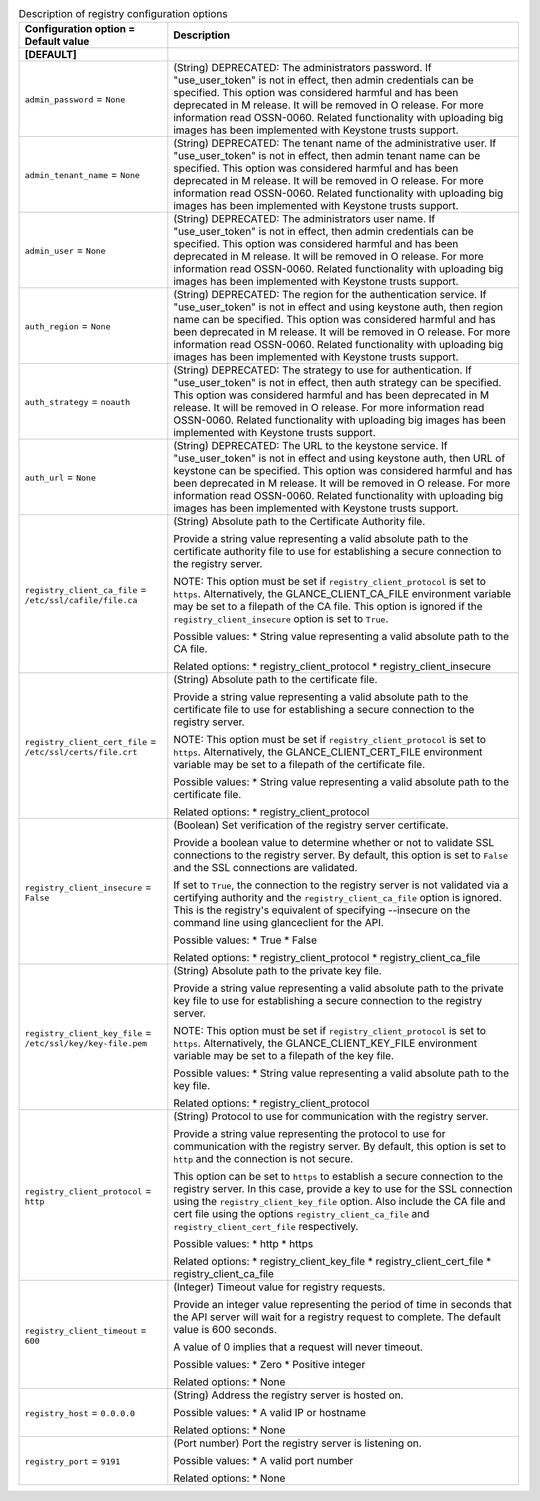 ..
    Warning: Do not edit this file. It is automatically generated from the
    software project's code and your changes will be overwritten.

    The tool to generate this file lives in openstack-doc-tools repository.

    Please make any changes needed in the code, then run the
    autogenerate-config-doc tool from the openstack-doc-tools repository, or
    ask for help on the documentation mailing list, IRC channel or meeting.

.. _glance-registry:

.. list-table:: Description of registry configuration options
   :header-rows: 1
   :class: config-ref-table

   * - Configuration option = Default value
     - Description
   * - **[DEFAULT]**
     -
   * - ``admin_password`` = ``None``
     - (String) DEPRECATED: The administrators password. If "use_user_token" is not in effect, then admin credentials can be specified. This option was considered harmful and has been deprecated in M release. It will be removed in O release. For more information read OSSN-0060. Related functionality with uploading big images has been implemented with Keystone trusts support.
   * - ``admin_tenant_name`` = ``None``
     - (String) DEPRECATED: The tenant name of the administrative user. If "use_user_token" is not in effect, then admin tenant name can be specified. This option was considered harmful and has been deprecated in M release. It will be removed in O release. For more information read OSSN-0060. Related functionality with uploading big images has been implemented with Keystone trusts support.
   * - ``admin_user`` = ``None``
     - (String) DEPRECATED: The administrators user name. If "use_user_token" is not in effect, then admin credentials can be specified. This option was considered harmful and has been deprecated in M release. It will be removed in O release. For more information read OSSN-0060. Related functionality with uploading big images has been implemented with Keystone trusts support.
   * - ``auth_region`` = ``None``
     - (String) DEPRECATED: The region for the authentication service. If "use_user_token" is not in effect and using keystone auth, then region name can be specified. This option was considered harmful and has been deprecated in M release. It will be removed in O release. For more information read OSSN-0060. Related functionality with uploading big images has been implemented with Keystone trusts support.
   * - ``auth_strategy`` = ``noauth``
     - (String) DEPRECATED: The strategy to use for authentication. If "use_user_token" is not in effect, then auth strategy can be specified. This option was considered harmful and has been deprecated in M release. It will be removed in O release. For more information read OSSN-0060. Related functionality with uploading big images has been implemented with Keystone trusts support.
   * - ``auth_url`` = ``None``
     - (String) DEPRECATED: The URL to the keystone service. If "use_user_token" is not in effect and using keystone auth, then URL of keystone can be specified. This option was considered harmful and has been deprecated in M release. It will be removed in O release. For more information read OSSN-0060. Related functionality with uploading big images has been implemented with Keystone trusts support.
   * - ``registry_client_ca_file`` = ``/etc/ssl/cafile/file.ca``
     - (String) Absolute path to the Certificate Authority file.

       Provide a string value representing a valid absolute path to the certificate authority file to use for establishing a secure connection to the registry server.

       NOTE: This option must be set if ``registry_client_protocol`` is set to ``https``. Alternatively, the GLANCE_CLIENT_CA_FILE environment variable may be set to a filepath of the CA file. This option is ignored if the ``registry_client_insecure`` option is set to ``True``.

       Possible values: * String value representing a valid absolute path to the CA file.

       Related options: * registry_client_protocol * registry_client_insecure
   * - ``registry_client_cert_file`` = ``/etc/ssl/certs/file.crt``
     - (String) Absolute path to the certificate file.

       Provide a string value representing a valid absolute path to the certificate file to use for establishing a secure connection to the registry server.

       NOTE: This option must be set if ``registry_client_protocol`` is set to ``https``. Alternatively, the GLANCE_CLIENT_CERT_FILE environment variable may be set to a filepath of the certificate file.

       Possible values: * String value representing a valid absolute path to the certificate file.

       Related options: * registry_client_protocol
   * - ``registry_client_insecure`` = ``False``
     - (Boolean) Set verification of the registry server certificate.

       Provide a boolean value to determine whether or not to validate SSL connections to the registry server. By default, this option is set to ``False`` and the SSL connections are validated.

       If set to ``True``, the connection to the registry server is not validated via a certifying authority and the ``registry_client_ca_file`` option is ignored. This is the registry's equivalent of specifying --insecure on the command line using glanceclient for the API.

       Possible values: * True * False

       Related options: * registry_client_protocol * registry_client_ca_file
   * - ``registry_client_key_file`` = ``/etc/ssl/key/key-file.pem``
     - (String) Absolute path to the private key file.

       Provide a string value representing a valid absolute path to the private key file to use for establishing a secure connection to the registry server.

       NOTE: This option must be set if ``registry_client_protocol`` is set to ``https``. Alternatively, the GLANCE_CLIENT_KEY_FILE environment variable may be set to a filepath of the key file.

       Possible values: * String value representing a valid absolute path to the key file.

       Related options: * registry_client_protocol
   * - ``registry_client_protocol`` = ``http``
     - (String) Protocol to use for communication with the registry server.

       Provide a string value representing the protocol to use for communication with the registry server. By default, this option is set to ``http`` and the connection is not secure.

       This option can be set to ``https`` to establish a secure connection to the registry server. In this case, provide a key to use for the SSL connection using the ``registry_client_key_file`` option. Also include the CA file and cert file using the options ``registry_client_ca_file`` and ``registry_client_cert_file`` respectively.

       Possible values: * http * https

       Related options: * registry_client_key_file * registry_client_cert_file * registry_client_ca_file
   * - ``registry_client_timeout`` = ``600``
     - (Integer) Timeout value for registry requests.

       Provide an integer value representing the period of time in seconds that the API server will wait for a registry request to complete. The default value is 600 seconds.

       A value of 0 implies that a request will never timeout.

       Possible values: * Zero * Positive integer

       Related options: * None
   * - ``registry_host`` = ``0.0.0.0``
     - (String) Address the registry server is hosted on.

       Possible values: * A valid IP or hostname

       Related options: * None
   * - ``registry_port`` = ``9191``
     - (Port number) Port the registry server is listening on.

       Possible values: * A valid port number

       Related options: * None
